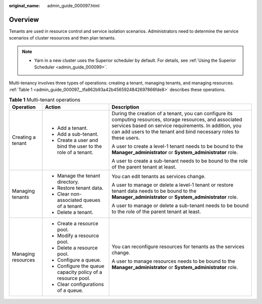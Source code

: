 :original_name: admin_guide_000097.html

.. _admin_guide_000097:

Overview
========

Tenants are used in resource control and service isolation scenarios. Administrators need to determine the service scenarios of cluster resources and then plan tenants.

.. note::

   -  Yarn in a new cluster uses the Superior scheduler by default. For details, see :ref:`Using the Superior Scheduler <admin_guide_000099>`.

Multi-tenancy involves three types of operations: creating a tenant, managing tenants, and managing resources. :ref:`Table 1 <admin_guide_000097__tfa862b93a42b4565924842697866fde8>` describes these operations.

.. _admin_guide_000097__tfa862b93a42b4565924842697866fde8:

.. table:: **Table 1** Multi-tenant operations

   +-----------------------+-------------------------------------------------------------+---------------------------------------------------------------------------------------------------------------------------------------------------------------------------------------------------------------------------------------------+
   | Operation             | Action                                                      | Description                                                                                                                                                                                                                                 |
   +=======================+=============================================================+=============================================================================================================================================================================================================================================+
   | Creating a tenant     | -  Add a tenant.                                            | During the creation of a tenant, you can configure its computing resources, storage resources, and associated services based on service requirements. In addition, you can add users to the tenant and bind necessary roles to these users. |
   |                       | -  Add a sub-tenant.                                        |                                                                                                                                                                                                                                             |
   |                       | -  Create a user and bind the user to the role of a tenant. | A user to create a level-1 tenant needs to be bound to the **Manager_administrator** or **System_administrator** role.                                                                                                                      |
   |                       |                                                             |                                                                                                                                                                                                                                             |
   |                       |                                                             | A user to create a sub-tenant needs to be bound to the role of the parent tenant at least.                                                                                                                                                  |
   +-----------------------+-------------------------------------------------------------+---------------------------------------------------------------------------------------------------------------------------------------------------------------------------------------------------------------------------------------------+
   | Managing tenants      | -  Manage the tenant directory.                             | You can edit tenants as services change.                                                                                                                                                                                                    |
   |                       | -  Restore tenant data.                                     |                                                                                                                                                                                                                                             |
   |                       | -  Clear non-associated queues of a tenant.                 | A user to manage or delete a level-1 tenant or restore tenant data needs to be bound to the **Manager_administrator** or **System_administrator** role.                                                                                     |
   |                       | -  Delete a tenant.                                         |                                                                                                                                                                                                                                             |
   |                       |                                                             | A user to manage or delete a sub-tenant needs to be bound to the role of the parent tenant at least.                                                                                                                                        |
   +-----------------------+-------------------------------------------------------------+---------------------------------------------------------------------------------------------------------------------------------------------------------------------------------------------------------------------------------------------+
   | Managing resources    | -  Create a resource pool.                                  | You can reconfigure resources for tenants as the services change.                                                                                                                                                                           |
   |                       | -  Modify a resource pool.                                  |                                                                                                                                                                                                                                             |
   |                       | -  Delete a resource pool.                                  | A user to manage resources needs to be bound to the **Manager_administrator** or **System_administrator** role.                                                                                                                             |
   |                       | -  Configure a queue.                                       |                                                                                                                                                                                                                                             |
   |                       | -  Configure the queue capacity policy of a resource pool.  |                                                                                                                                                                                                                                             |
   |                       | -  Clear configurations of a queue.                         |                                                                                                                                                                                                                                             |
   +-----------------------+-------------------------------------------------------------+---------------------------------------------------------------------------------------------------------------------------------------------------------------------------------------------------------------------------------------------+
